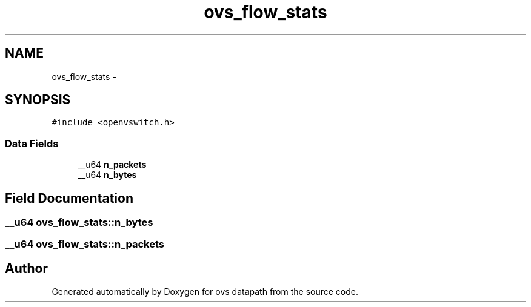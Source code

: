 .TH "ovs_flow_stats" 3 "Mon Aug 17 2015" "ovs datapath" \" -*- nroff -*-
.ad l
.nh
.SH NAME
ovs_flow_stats \- 
.SH SYNOPSIS
.br
.PP
.PP
\fC#include <openvswitch\&.h>\fP
.SS "Data Fields"

.in +1c
.ti -1c
.RI "__u64 \fBn_packets\fP"
.br
.ti -1c
.RI "__u64 \fBn_bytes\fP"
.br
.in -1c
.SH "Field Documentation"
.PP 
.SS "__u64 ovs_flow_stats::n_bytes"

.SS "__u64 ovs_flow_stats::n_packets"


.SH "Author"
.PP 
Generated automatically by Doxygen for ovs datapath from the source code\&.
